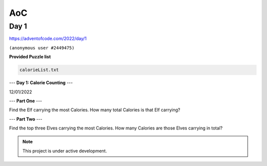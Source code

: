 AoC
=====

.. Advent Of Code:

Day 1
------------

https://adventofcode.com/2022/day/1

``(anonymous user #2449475)``

**Provided Puzzle list** 

.. code-block:: console

   calorieList.txt

--- **Day 1: Calorie Counting** ---

12/01/2022

--- **Part One** ---

Find the Elf carrying the most Calories. 
How many total Calories is that Elf carrying?

--- **Part Two** ---

Find the top three Elves carrying the most Calories. 
How many Calories are those Elves carrying in total?

.. note::

   This project is under active development.

